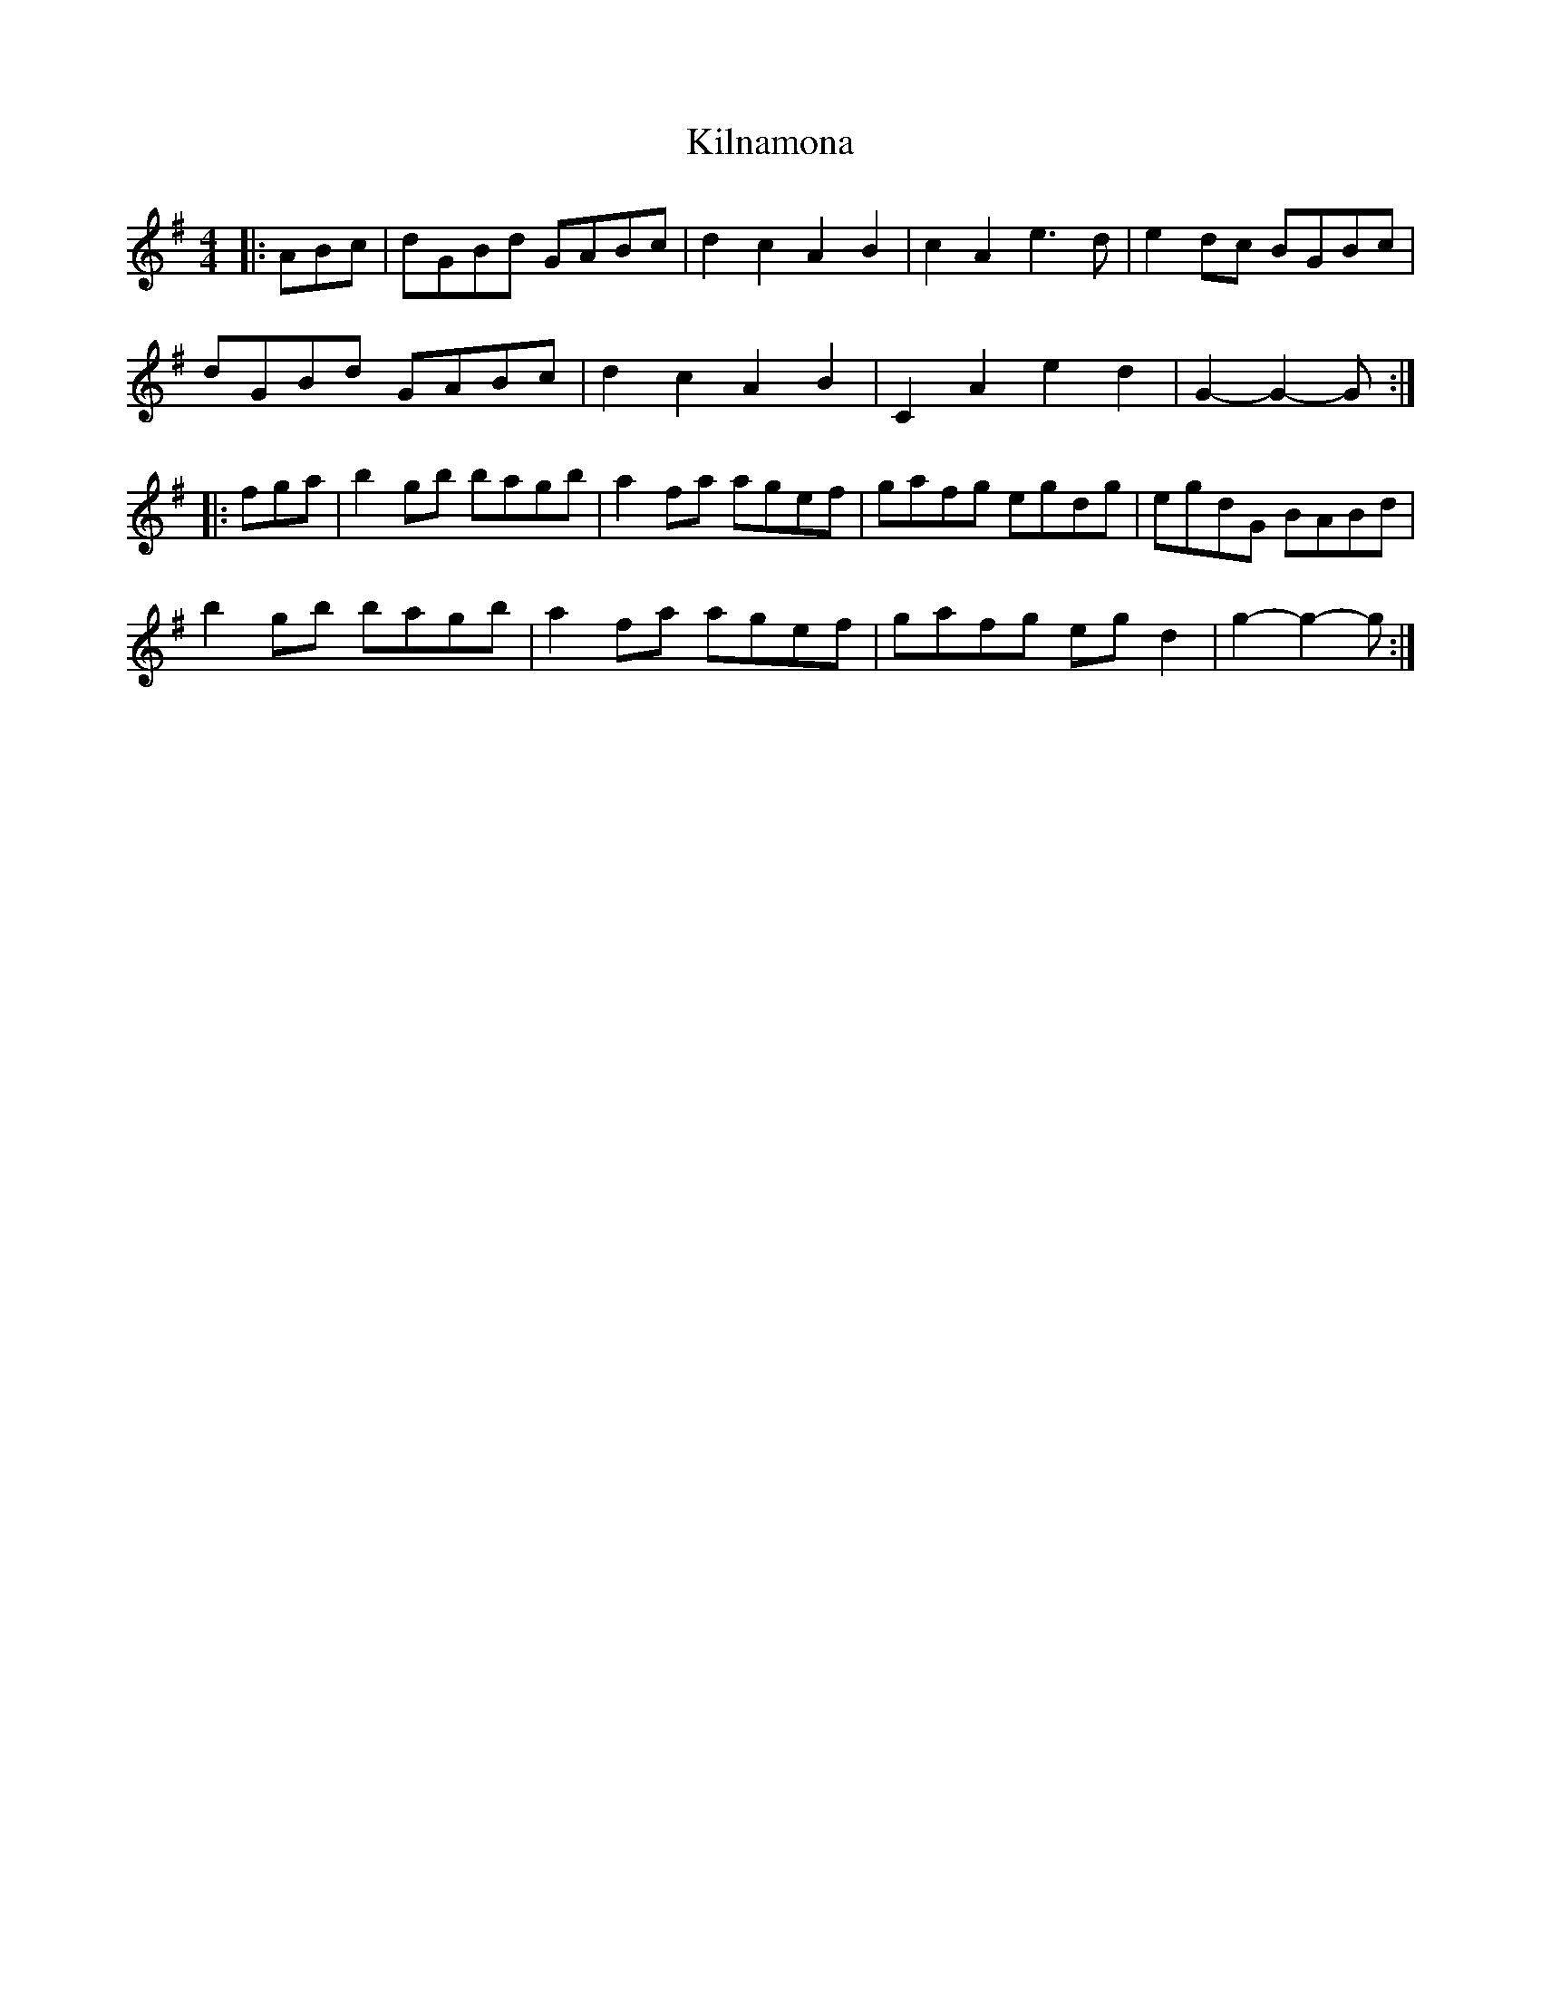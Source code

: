 X: 21672
T: Kilnamona
R: barndance
M: 4/4
K: Gmajor
|:ABc|dGBd GABc|d2 c2 A2 B2|c2 A2 e3 d|e2 dc BGBc|
dGBd GABc|d2 c2 A2 B2|C2 A2 e2 d2|G2- G2- G:|
|:fga|b2 gb bagb|a2 fa agef|gafg egdg|egdG BABd|
b2 gb bagb|a2 fa agef|gafg eg d2|g2- g2- g:|

